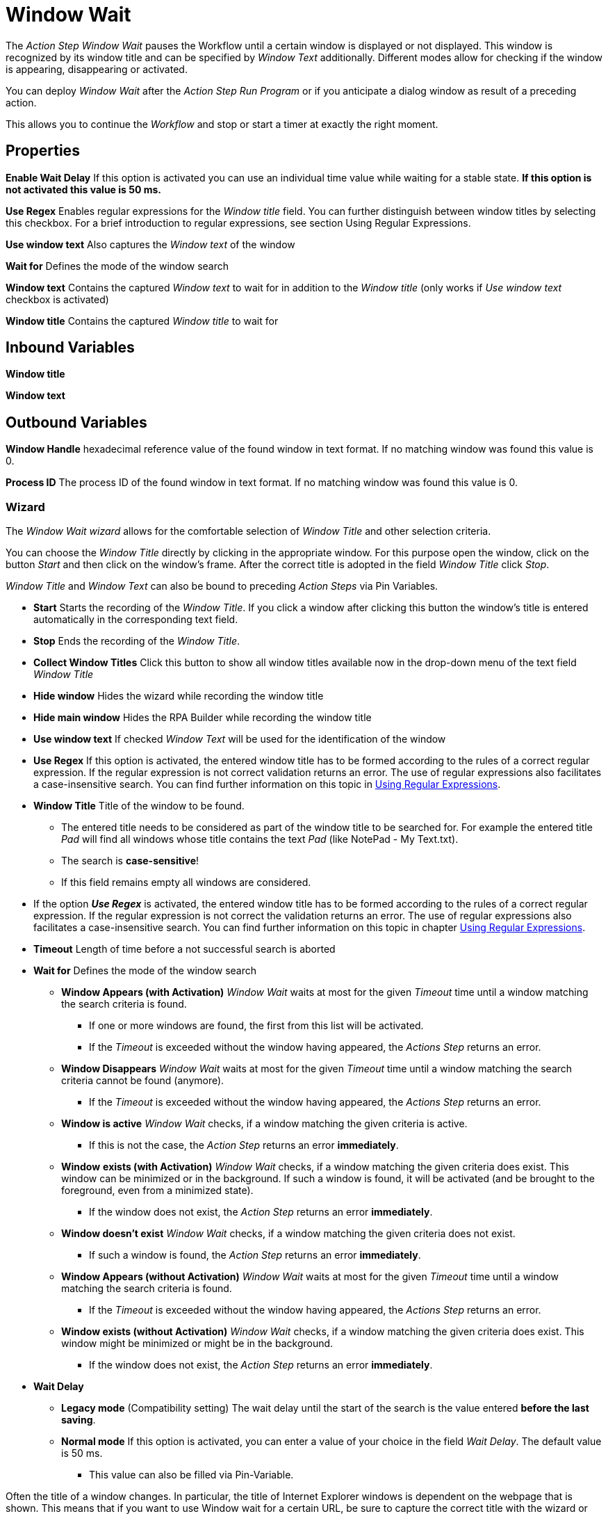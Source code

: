

= Window Wait

The _Action Step Window Wait_ pauses the Workflow until a certain window
is displayed or not displayed. This window is recognized by its window
title and can be specified by _Window Text_ additionally. Different
modes allow for checking if the window is appearing, disappearing or
activated.

You can deploy _Window Wait_ after the _Action Step Run Program_ or if
you anticipate a dialog window as result of a preceding action.

This allows you to continue the _Workflow_ and stop or start a timer at
exactly the right moment.

== Properties

*Enable Wait Delay* If this option is activated you can use an
individual time value while waiting for a stable state. *If this option
is not activated this value is 50 ms.*

*Use Regex* Enables regular expressions for the _Window title_ field.
You can further distinguish between window titles by selecting this
checkbox. For a brief introduction to regular expressions, see section
Using Regular Expressions.

*Use window text* Also captures the _Window text_ of the window

*Wait for* Defines the mode of the window search

**Window text** Contains the
captured _Window text_ to wait for in addition to the _Window title_
(only works if _Use window text_ checkbox is activated)

**Window title** Contains the captured _Window title_ to wait for

== Inbound Variables

*Window title*

*Window text*

== Outbound Variables

*Window Handle* hexadecimal reference value of the found window in text
format. If no matching window was found this value is 0.

*Process ID* The process ID of the found window in text format. If no
matching window was found this value is 0.

=== Wizard

The _Window Wait wizard_ allows for the comfortable selection of _Window
Title_ and other selection criteria.

You can choose the _Window Title_ directly by clicking in the
appropriate window. For this purpose open the window, click on the
button _Start_  and then
click on the window’s frame. After the correct title is adopted in the
field _Window Title_ click _Stop_.

_Window Title_ and _Window Text_ can also be bound to preceding _Action
Steps_ via Pin Variables.

* *Start* Starts the recording of the _Window Title_. If you click a
window after clicking this button the window’s title is entered
automatically in the corresponding text field.
* *Stop* Ends the recording of the _Window Title_.
* *Collect Window Titles* Click this button to show all window titles
available now in the drop-down menu of the text field _Window Title_
* *Hide window* Hides the wizard while recording the window title
* *Hide main window* Hides the RPA Builder while recording the
window title
* *Use window text* If checked _Window Text_ will be used for the
identification of the window
* *Use Regex* If this option is activated, the entered
window title has to be formed according to the rules of a correct
regular expression. If the regular expression is not correct validation
returns an error. The use of regular expressions also facilitates a
case-insensitive search. You can find further information on this topic
in xref:advanced-concepts-using-regular-expressions.adoc[Using Regular Expressions].
* *Window Title* Title of the window to be found.
** The entered title needs to be considered as part of the window title
to be searched for. For example the entered title _Pad_ will find all
windows whose title contains the text _Pad_ (like NotePad - My
Text.txt).
** The search is *case-sensitive*!
** If this field remains empty all windows are considered.
* If the option *_Use Regex_* is activated, the entered window title has
to be formed according to the rules of a correct regular expression. If
the regular expression is not correct the validation returns an error.
The use of regular expressions also facilitates a case-insensitive
search. You can find further information on this topic in chapter
xref:advanced-concepts-using-regular-expressions.adoc[Using Regular Expressions].
* *Timeout* Length of time before a not successful search is aborted
* *Wait for* Defines the mode of the window search
** *Window Appears (with Activation)* _Window Wait_ waits at most for
the given _Timeout_ time until a window matching the search criteria is
found.
*** If one or more windows are found, the first from this list will be
activated.
*** If the _Timeout_ is exceeded without the window having appeared, the
_Actions Step_ returns an error.
** *Window Disappears* _Window Wait_ waits at most for the given
_Timeout_ time until a window matching the search criteria cannot be
found (anymore).
*** If the _Timeout_ is exceeded without the window having appeared, the
_Actions Step_ returns an error.
** *Window is active* _Window Wait_ checks, if a window matching the
given criteria is active.
*** If this is not the case, the _Action Step_ returns an error
*immediately*.
** *Window* *exists (with Activation)* _Window Wait_ checks, if a window
matching the given criteria does exist. This window can be minimized or
in the background. If such a window is found, it will be activated (and
be brought to the foreground, even from a minimized state).
*** If the window does not exist, the _Action Step_ returns an error
*immediately*.
** *Window doesn’t exist* _Window Wait_ checks, if a window matching the
given criteria does not exist.
*** If such a window is found, the _Action Step_ returns an error
*immediately*.
** *Window Appears (without Activation)* _Window Wait_ waits at most for
the given _Timeout_ time until a window matching the search criteria is
found.
*** If the _Timeout_ is exceeded without the window having appeared, the
_Actions Step_ returns an error.
** *Window exists (without Activation)* _Window Wait_ checks, if a
window matching the given criteria does exist. This window might be
minimized or might be in the background.
*** If the window does not exist, the _Action Step_ returns an error
*immediately*.
* *Wait Delay*
** *Legacy mode* (Compatibility setting) The wait delay until the start
of the search is the value entered *before the last saving*.
** *Normal mode* If this option is activated, you can enter a value of
your choice in the field _Wait Delay_. The default value is 50 ms.
*** This value can also be filled via Pin-Variable.

Often the title of a window changes. In particular, the title of
Internet Explorer windows is dependent on the webpage that is shown.
This means that if you want to use Window wait for a certain URL, be
sure to capture the correct title with the wizard or use regular
expressions. You could also simply use only a part of the window title.

Please consider, that Wait Delay in Workflow Editor versions earlier
than 4.2 was always 250 ms. For reasons of compatibility, Wait Delay is
set to Legacy mode, and thereby set to 250 ms, in Workflows built with
older versions. You can change this mode. However, this can lead to
differences in the measurement results between the old and the new
version of your Workflow.
